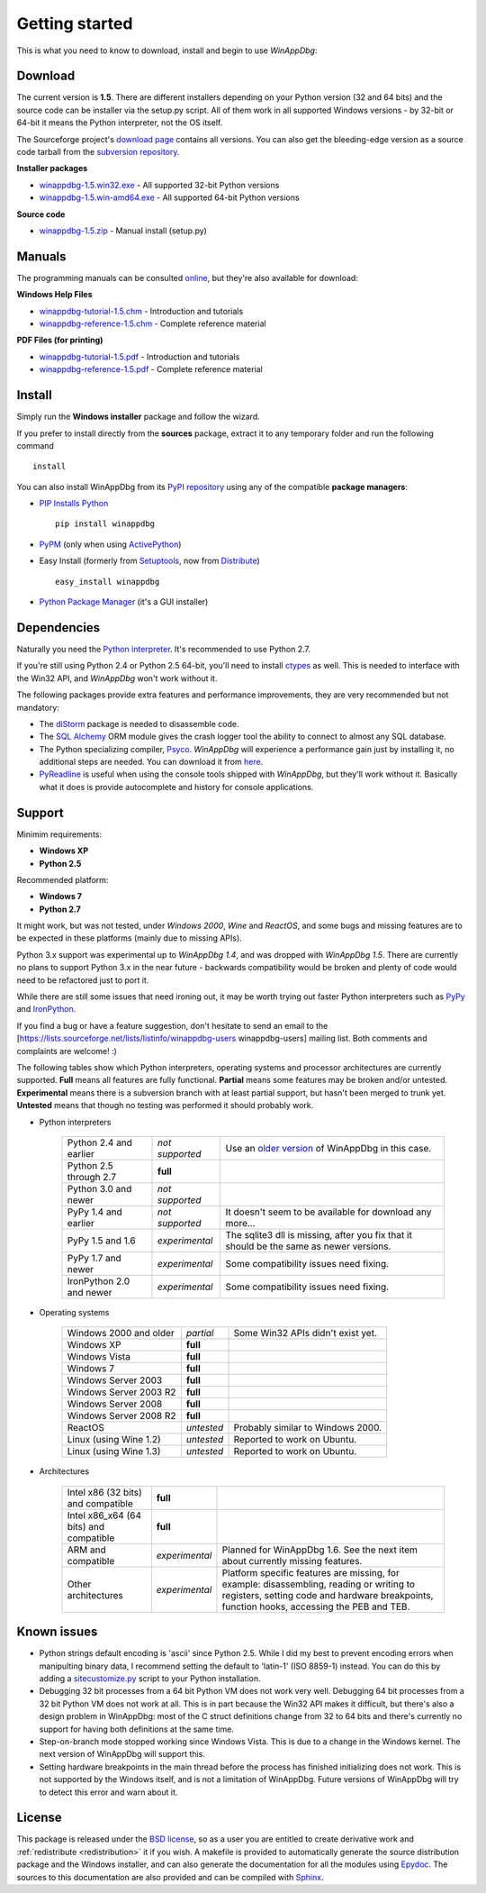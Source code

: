 .. _getting-started:

Getting started
***************

This is what you need to know to download, install and begin to use *WinAppDbg*:

.. _download:

Download
--------

The current version is **1.5**. There are different installers depending on your Python version (32 and 64 bits) and the source code can be installer via the setup.py script. All of them work in all supported Windows versions - by 32-bit or 64-bit it means the Python interpreter, not the OS itself.

The Sourceforge project's `download page <http://sourceforge.net/projects/winappdbg/files/WinAppDbg/>`_ contains all versions. You can also get the bleeding-edge version as a source code tarball from the `subversion repository <http://winappdbg.svn.sourceforge.net/viewvc/winappdbg/trunk.tar.gz?view=tar>`_.

**Installer packages**

* `winappdbg-1.5.win32.exe <http://sourceforge.net/projects/winappdbg/files/WinAppDbg/1.5/winappdbg-1.5.win32.exe/download>`_ - All supported 32-bit Python versions
* `winappdbg-1.5.win-amd64.exe <http://sourceforge.net/projects/winappdbg/files/WinAppDbg/1.5/winappdbg-1.5.win-amd64.exe/download>`_ - All supported 64-bit Python versions

**Source code**

* `winappdbg-1.5.zip <http://sourceforge.net/projects/winappdbg/files/WinAppDbg/1.5/winappdbg-1.5.zip/download>`_ - Manual install (setup.py)

Manuals
-------

The programming manuals can be consulted `online <http://winappdbg.sourceforge.net/doc/v1.5/reference/>`_, but they're also available for download:

**Windows Help Files**

* `winappdbg-tutorial-1.5.chm  <http://sourceforge.net/projects/winappdbg/files/WinAppDbg/1.5/winappdbg-tutorial-1.5.chm/download>`_ - Introduction and tutorials
* `winappdbg-reference-1.5.chm <http://sourceforge.net/projects/winappdbg/files/WinAppDbg/1.5/winappdbg-reference-1.5.chm/download>`_ - Complete reference material

**PDF Files (for printing)**

* `winappdbg-tutorial-1.5.pdf  <http://sourceforge.net/projects/winappdbg/files/WinAppDbg/1.5/winappdbg-tutorial-1.5.pdf/download>`_ - Introduction and tutorials
* `winappdbg-reference-1.5.pdf <http://sourceforge.net/projects/winappdbg/files/WinAppDbg/1.5/winappdbg-reference-1.5.pdf/download>`_ - Complete reference material

Install
-------

Simply run the **Windows installer** package and follow the wizard.

If you prefer to install directly from the **sources** package, extract it to any temporary folder and run the following command ::

    install

You can also install WinAppDbg from its `PyPI repository <http://pypi.python.org/pypi/winappdbg/>`_ using any of the compatible **package managers**:

* `PIP Installs Python <http://www.pip-installer.org/>`_ ::

    pip install winappdbg

* `PyPM <http://code.activestate.com/pypm/search:winappdbg/>`_ (only when using `ActivePython <http://www.activestate.com/activepython>`_)

* Easy Install (formerly from `Setuptools <http://pypi.python.org/pypi/setuptools>`_, now from `Distribute <http://packages.python.org/distribute/>`_) ::

    easy_install winappdbg

* `Python Package Manager <http://sourceforge.net/projects/pythonpkgmgr/>`_ (it's a GUI installer)

Dependencies
------------

Naturally you need the `Python interpreter <http://www.python.org/download/>`_. It's recommended to use Python 2.7.

If you're still using Python 2.4 or Python 2.5 64-bit, you'll need to install `ctypes <http://python.net/crew/theller/ctypes/>`_ as well. This is needed to interface with the Win32 API, and *WinAppDbg* won't work without it.

The following packages provide extra features and performance improvements, they are very recommended but not mandatory:

* The `diStorm <http://code.google.com/p/distorm/downloads/list/>`_ package is needed to disassemble code.

* The `SQL Alchemy <http://www.sqlalchemy.org/>`_ ORM module gives the crash logger tool the ability to connect to almost any SQL database.

* The Python specializing compiler, `Psyco <http://psyco.sourceforge.net/>`_. *WinAppDbg* will experience a performance gain just by installing it, no additional steps are needed. You can download it from `here <http://psyco.sourceforge.net/download.html>`_.

* `PyReadline <http://ipython.scipy.org/moin/PyReadline/Intro>`_ is useful when using the console tools shipped with *WinAppDbg*, but they'll work without it. Basically what it does is provide autocomplete and history for console applications.

Support
-------

Minimim requirements:

* **Windows XP**

* **Python 2.5**

Recommended platform:

* **Windows 7**

* **Python 2.7**

It might work, but was not tested, under *Windows 2000*, *Wine* and *ReactOS*, and some bugs and missing features are to be expected in these platforms (mainly due to missing APIs).

Python 3.x support was experimental up to *WinAppDbg 1.4*, and was dropped with *WinAppDbg 1.5*. There are currently no plans to support Python 3.x in the near future - backwards compatibility would be broken and plenty of code would need to be refactored just to port it.

While there are still some issues that need ironing out, it may be worth trying out faster Python interpreters such as `PyPy <http://bitbucket.org/pypy/pypy/downloads/>`_ and `IronPython <http://ironpython.net/download/>`_.

If you find a bug or have a feature suggestion, don't hesitate to send an email to the [https://lists.sourceforge.net/lists/listinfo/winappdbg-users winappdbg-users] mailing list. Both comments and complaints are welcome! :)

The following tables show which Python interpreters, operating systems and processor architectures are currently supported. **Full** means all features are fully functional. **Partial** means some features may be broken and/or untested. **Experimental** means there is a subversion branch with at least partial support, but hasn't been merged to trunk yet. **Untested** means that though no testing was performed it should probably work.

* Python interpreters

    +--------------------------+-------------------+-----------------------------------------------------------------------------------------------------------------+
    | Python 2.4 and earlier   |  *not supported*  | Use an `older version <http://sourceforge.net/projects/winappdbg/files/WinAppDbg/>`_ of WinAppDbg in this case. |
    +--------------------------+-------------------+-----------------------------------------------------------------------------------------------------------------+
    | Python 2.5 through 2.7   |     **full**      |                                                                                                                 |
    +--------------------------+-------------------+-----------------------------------------------------------------------------------------------------------------+
    | Python 3.0 and newer     |  *not supported*  |                                                                                                                 |
    +--------------------------+-------------------+-----------------------------------------------------------------------------------------------------------------+
    | PyPy 1.4 and earlier     |  *not supported*  | It doesn't seem to be available for download any more...                                                        |
    +--------------------------+-------------------+-----------------------------------------------------------------------------------------------------------------+
    | PyPy 1.5 and 1.6         |  *experimental*   | The sqlite3 dll is missing, after you fix that it should be the same as newer versions.                         |
    +--------------------------+-------------------+-----------------------------------------------------------------------------------------------------------------+
    | PyPy 1.7 and newer       |  *experimental*   | Some compatibility issues need fixing.                                                                          |
    +--------------------------+-------------------+-----------------------------------------------------------------------------------------------------------------+
    | IronPython 2.0 and newer |  *experimental*   | Some compatibility issues need fixing.                                                                          |
    +--------------------------+-------------------+-----------------------------------------------------------------------------------------------------------------+

* Operating systems

    +------------------------+------------+-----------------------------------+
    | Windows 2000 and older | *partial*  | Some Win32 APIs didn't exist yet. |
    +------------------------+------------+-----------------------------------+
    | Windows XP             | **full**   |                                   |
    +------------------------+------------+-----------------------------------+
    | Windows Vista          | **full**   |                                   |
    +------------------------+------------+-----------------------------------+
    | Windows 7              | **full**   |                                   |
    +------------------------+------------+-----------------------------------+
    | Windows Server 2003    | **full**   |                                   |
    +------------------------+------------+-----------------------------------+
    | Windows Server 2003 R2 | **full**   |                                   |
    +------------------------+------------+-----------------------------------+
    | Windows Server 2008    | **full**   |                                   |
    +------------------------+------------+-----------------------------------+
    | Windows Server 2008 R2 | **full**   |                                   |
    +------------------------+------------+-----------------------------------+
    | ReactOS                | *untested* | Probably similar to Windows 2000. |
    +------------------------+------------+-----------------------------------+
    | Linux (using Wine 1.2) | *untested* | Reported to work on Ubuntu.       |
    +------------------------+------------+-----------------------------------+
    | Linux (using Wine 1.3) | *untested* | Reported to work on Ubuntu.       |
    +------------------------+------------+-----------------------------------+

* Architectures

    +----------------------------------------+----------------+----------------------------------------------------------------------------------------------------------------------------------------------------------------------------------------+
    | Intel x86 (32 bits) and compatible     |    **full**    |                                                                                                                                                                                        |
    +----------------------------------------+----------------+----------------------------------------------------------------------------------------------------------------------------------------------------------------------------------------+
    | Intel x86_x64 (64 bits) and compatible |    **full**    |                                                                                                                                                                                        |
    +----------------------------------------+----------------+----------------------------------------------------------------------------------------------------------------------------------------------------------------------------------------+
    | ARM and compatible                     | *experimental* | Planned for WinAppDbg 1.6. See the next item about currently missing features.                                                                                                         |
    +----------------------------------------+----------------+----------------------------------------------------------------------------------------------------------------------------------------------------------------------------------------+
    | Other architectures                    | *experimental* | Platform specific features are missing, for example: disassembling, reading or writing to registers, setting code and hardware breakpoints, function hooks, accessing the PEB and TEB. |
    +----------------------------------------+----------------+----------------------------------------------------------------------------------------------------------------------------------------------------------------------------------------+

Known issues
------------

* Python strings default encoding is 'ascii' since Python 2.5. While I did my best to prevent encoding errors when manipulting binary data, I recommend setting the default to 'latin-1' (ISO 8859-1) instead. You can do this by adding a `sitecustomize.py <http://docs.python.org/faq/programming.html?highlight=sitecustomize#what-does-unicodeerror-ascii-decoding-encoding-error-ordinal-not-in-range-128-mean>`_ script to your Python installation.

* Debugging 32 bit processes from a 64 bit Python VM does not work very well. Debugging 64 bit processes from a 32 bit Python VM does not work at all. This is in part because the Win32 API makes it difficult, but there's also a design problem in WinAppDbg: most of the C struct definitions change from 32 to 64 bits and there's currently no support for having both definitions at the same time.

* Step-on-branch mode stopped working since Windows Vista. This is due to a change in the Windows kernel. The next version of WinAppDbg will support this.

* Setting hardware breakpoints in the main thread before the process has finished initializing does not work. This is not supported by the Windows itself, and is not a limitation of WinAppDbg. Future versions of WinAppDbg will try to detect this error and warn about it.

License
-------

This package is released under the `BSD license <http://en.wikipedia.org/wiki/BSD_license>`_, so as a user you are entitled to create derivative work and :ref:`redistribute <redistribution>` it if you wish. A makefile is provided to automatically generate the source distribution package and the Windows installer, and can also generate the documentation for all the modules using `Epydoc <http://epydoc.sourceforge.net/>`_. The sources to this documentation are also provided and can be compiled with `Sphinx <http://sphinx.pocoo.org/>`_.
